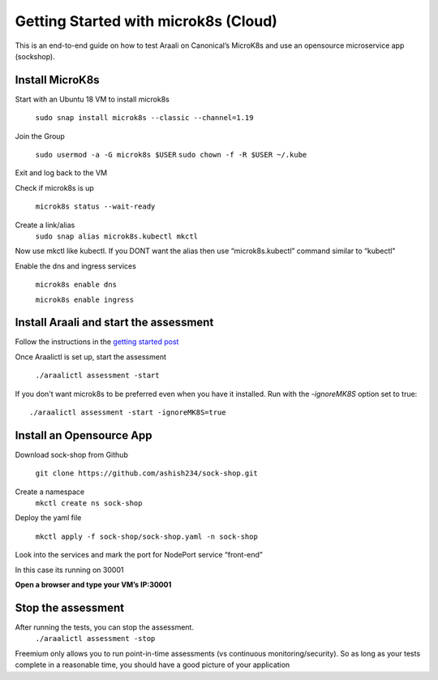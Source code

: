 =====================================
Getting Started with microk8s (Cloud)
=====================================

This is an end-to-end guide on how to test Araali on Canonical’s MicroK8s and use an opensource microservice app (sockshop).

Install MicroK8s
*******************

Start with an Ubuntu 18 VM to install microk8s

   ``sudo snap install microk8s --classic --channel=1.19``


Join the Group

   ``sudo usermod -a -G microk8s $USER``
   ``sudo chown -f -R $USER ~/.kube``

Exit and log back to the VM

Check if microk8s is up

   ``microk8s status --wait-ready``

Create a link/alias
   ``sudo snap alias microk8s.kubectl mkctl``

Now use mkctl like kubectl. 
If you DONT want the alias then use “microk8s.kubectl” command similar to “kubectl"

Enable the dns and ingress services

   ``microk8s enable dns``

   ``microk8s enable ingress``

Install Araali and start the assessment
***************************************
Follow the instructions in the `getting started post <https://araali-networks-api.readthedocs.io/en/latest/gettingstarted.html#>`_

Once Araalictl is set up, start the assessment

 ``./araalictl assessment -start``

If you don't want microk8s to be preferred even when you have it installed. Run with the `-ignoreMK8S` option set to true::

 ./araalictl assessment -start -ignoreMK8S=true

Install an Opensource App
****************************

Download sock-shop from Github

   ``git clone https://github.com/ashish234/sock-shop.git``

Create a namespace
   ``mkctl create ns sock-shop``

Deploy the yaml file

   ``mkctl apply -f sock-shop/sock-shop.yaml -n sock-shop``

Look into the services and mark the port for NodePort service “front-end”

.. image:: https://publicimageproduct.s3-us-west-2.amazonaws.com/sock-shop-getsvc.png
 :width: 650
 :alt: kubectl get svc -A

In this case its running on 30001


**Open a browser and type your VM’s IP:30001**


.. image:: https://publicimageproduct.s3-us-west-2.amazonaws.com/sockshop-front-end-ui.png
 :width: 650
 :alt: sock shop frontend UI


Stop the assessment
***********************

After running the tests, you can stop the assessment. 
   ``./araalictl assessment -stop``

Freemium only allows you to run point-in-time assessments (vs continuous monitoring/security). So as long as your tests complete in a reasonable time, you should have a good picture of your application
